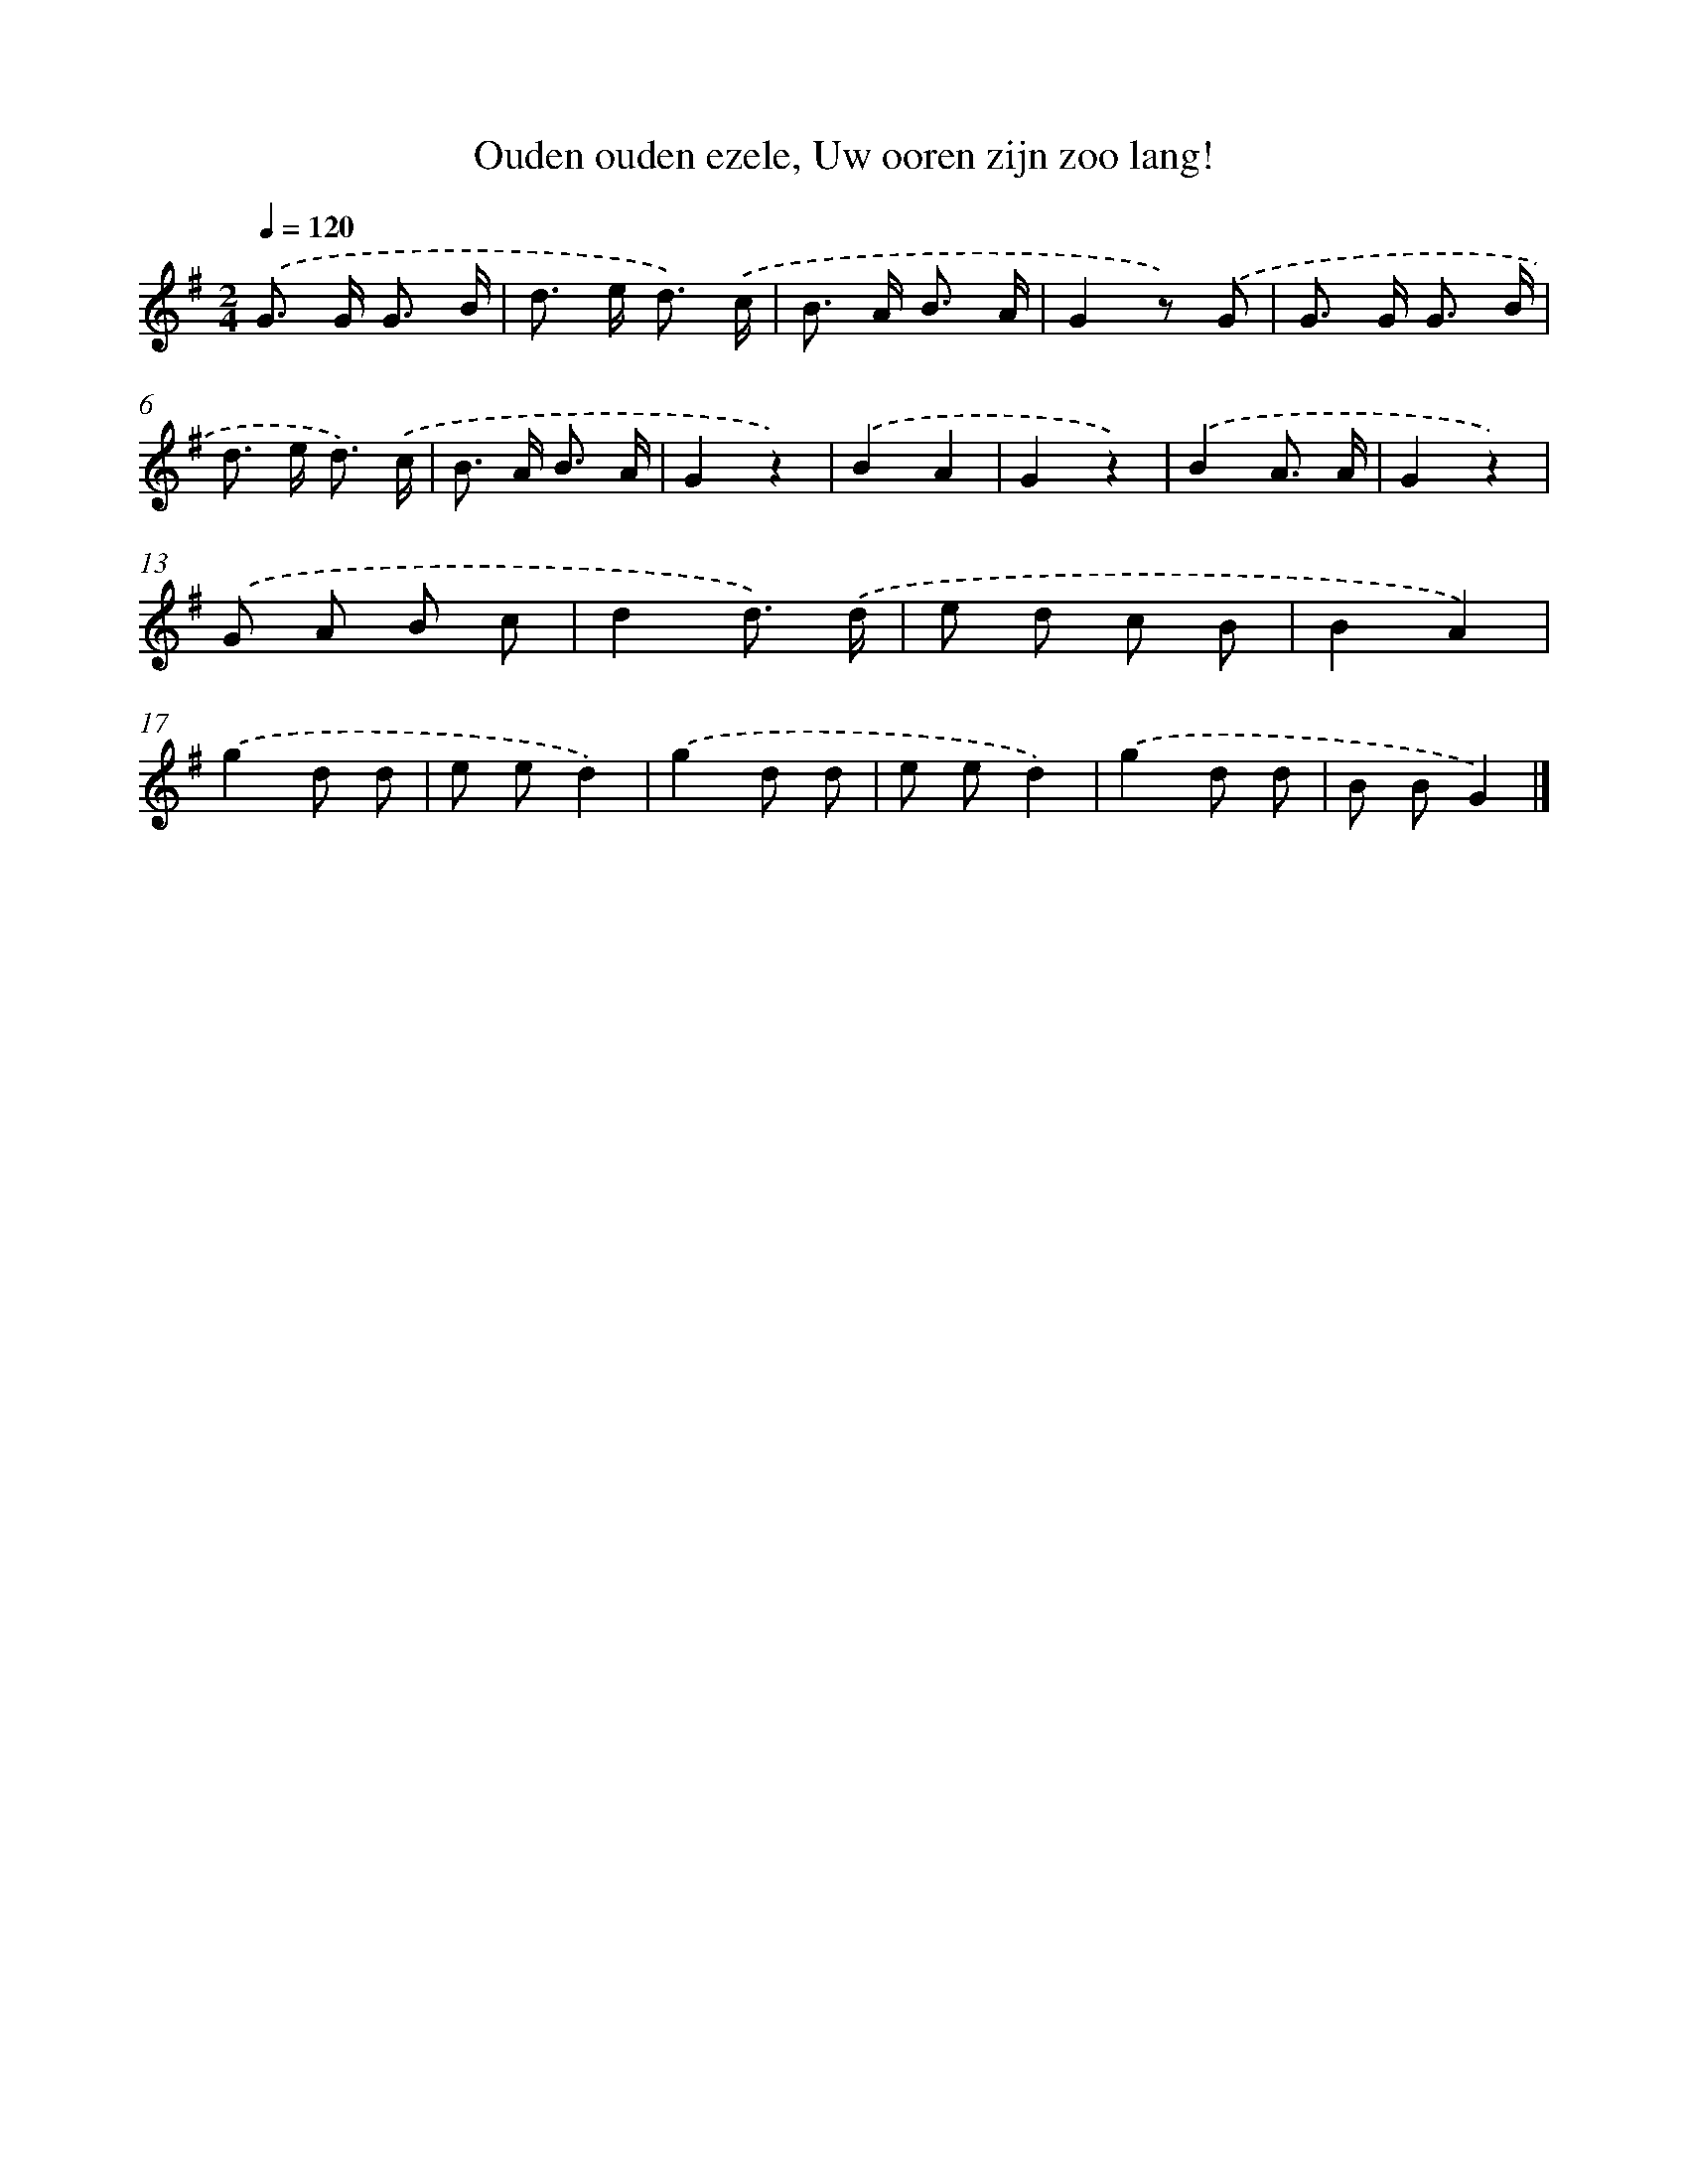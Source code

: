 X: 6162
T: Ouden ouden ezele, Uw ooren zijn zoo lang!
%%abc-version 2.0
%%abcx-abcm2ps-target-version 5.9.1 (29 Sep 2008)
%%abc-creator hum2abc beta
%%abcx-conversion-date 2018/11/01 14:36:25
%%humdrum-veritas 2170309693
%%humdrum-veritas-data 1844889524
%%continueall 1
%%barnumbers 0
L: 1/8
M: 2/4
Q: 1/4=120
K: G clef=treble
.('G> G G3/ B/ |
d> e d3/) .('c/ |
B> A B3/ A/ |
G2z) .('G |
G> G G3/ B/ |
d> e d3/) .('c/ |
B> A B3/ A/ |
G2z2) |
.('B2A2 |
G2z2) |
.('B2A3/ A/ |
G2z2) |
.('G A B c |
d2d3/) .('d/ |
e d c B |
B2A2) |
.('g2d d |
e ed2) |
.('g2d d |
e ed2) |
.('g2d d |
B BG2) |]
